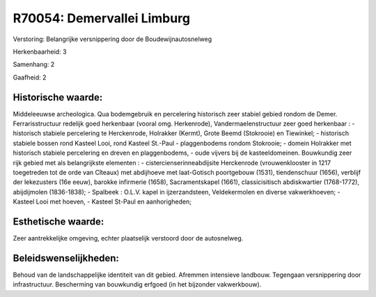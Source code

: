 R70054: Demervallei Limburg
===========================

Verstoring:
Belangrijke versnippering door de Boudewijnautosnelweg

Herkenbaarheid: 3

Samenhang: 2

Gaafheid: 2


Historische waarde:
~~~~~~~~~~~~~~~~~~~

Middeleeuwse archeologica. Qua bodemgebruik en percelering historisch
zeer stabiel gebied rondom de Demer. Ferrarisstructuur redelijk goed
herkenbaar (vooral omg. Herkenrode), Vandermaelenstructuur zeer goed
herkenbaar : - historisch stabiele percelering te Herckenrode, Holrakker
(Kermt), Grote Beemd (Stokrooie) en Tiewinkel; - historisch stabiele
bossen rond Kasteel Looi, rond Kasteel St.-Paul - plaggenbodems rondom
Stokrooie; - domein Holrakker met historisch stabiele percelering en
dreven en plaggenbodems, - oude vijvers bij de kasteeldomeinen.
Bouwkundig zeer rijk gebied met als belangrijkste elementen : -
cistercienserinneabdijsite Herckenrode (vrouwenklooster in 1217
toegetreden tot de orde van Cîteaux) met abdijhoeve met laat-Gotisch
poortgebouw (1531), tiendenschuur (1656), verblijf der lekezusters (16e
eeuw), barokke infirmerie (1658), Sacramentskapel (1661),
classicisitisch abdiskwartier (1768-1772), abijdijmolen (1836-1838); -
Spalbeek : O.L.V. kapel in ijzerzandsteen, Veldekermolen en diverse
vakwerkhoeven; - Kasteel Looi met hoeven, - Kasteel St-Paul en
aanhorigheden;


Esthetische waarde:
~~~~~~~~~~~~~~~~~~~

Zeer aantrekkelijke omgeving, echter plaatselijk verstoord door de
autosnelweg.




Beleidswenselijkheden:
~~~~~~~~~~~~~~~~~~~~~

Behoud van de landschappelijke identiteit van dit gebied. Afremmen
intensieve landbouw. Tegengaan versnippering door infrastructuur.
Bescherming van bouwkundig erfgoed (in het bijzonder vakwerkbouw).
